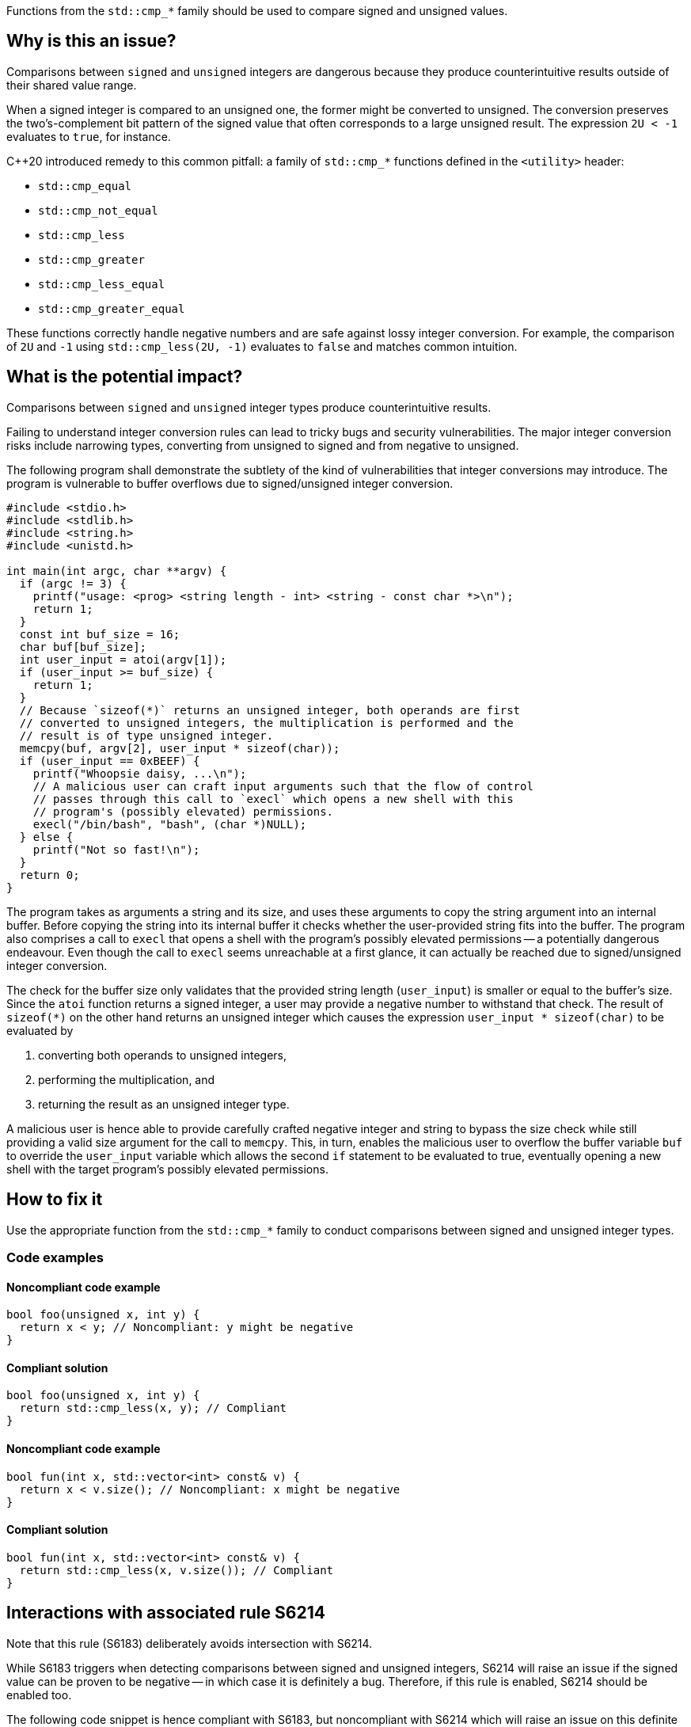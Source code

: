 Functions from the ``++std::cmp_*++`` family should be used to compare signed and unsigned values.

== Why is this an issue?

Comparisons between ``++signed++`` and ``++unsigned++`` integers are dangerous because they produce counterintuitive results outside of their shared value range.

When a signed integer is compared to an unsigned one, the former might be converted to unsigned.
The conversion preserves the two's-complement bit pattern of the signed value that often corresponds to a large unsigned result.
The expression ``++2U < -1++`` evaluates to ``++true++``, for instance.

{cpp}20 introduced remedy to this common pitfall: a family of ``++std::cmp_*++`` functions defined in the ``++<utility>++`` header:

* ``++std::cmp_equal++``
* ``++std::cmp_not_equal++``
* ``++std::cmp_less++``
* ``++std::cmp_greater++``
* ``++std::cmp_less_equal++``
* ``++std::cmp_greater_equal++``

These functions correctly handle negative numbers and are safe against lossy integer conversion.
For example, the comparison of ``++2U++`` and ``++-1++`` using ``++std::cmp_less(2U, -1)++`` evaluates to ``++false++`` and matches common intuition.


== What is the potential impact?

Comparisons between ``++signed++`` and ``++unsigned++`` integer types produce counterintuitive results.

Failing to understand integer conversion rules can lead to tricky bugs and security vulnerabilities.
The major integer conversion risks include narrowing types, converting from unsigned to signed and from negative to unsigned.

The following program shall demonstrate the subtlety of the kind of vulnerabilities that integer conversions may introduce.
The program is vulnerable to buffer overflows due to signed/unsigned integer conversion.

[source,c]
----
#include <stdio.h>
#include <stdlib.h>
#include <string.h>
#include <unistd.h>

int main(int argc, char **argv) {
  if (argc != 3) {
    printf("usage: <prog> <string length - int> <string - const char *>\n");
    return 1;
  }
  const int buf_size = 16;
  char buf[buf_size];
  int user_input = atoi(argv[1]);
  if (user_input >= buf_size) {
    return 1;
  }
  // Because `sizeof(*)` returns an unsigned integer, both operands are first
  // converted to unsigned integers, the multiplication is performed and the
  // result is of type unsigned integer.
  memcpy(buf, argv[2], user_input * sizeof(char));
  if (user_input == 0xBEEF) {
    printf("Whoopsie daisy, ...\n");
    // A malicious user can craft input arguments such that the flow of control
    // passes through this call to `execl` which opens a new shell with this
    // program's (possibly elevated) permissions.
    execl("/bin/bash", "bash", (char *)NULL);
  } else {
    printf("Not so fast!\n");
  }
  return 0;
}
----

The program takes as arguments a string and its size, and uses these arguments to copy the string argument into an internal buffer.
Before copying the string into its internal buffer it checks whether the user-provided string fits into the buffer.
The program also comprises a call to `execl` that opens a shell with the program's possibly elevated permissions -- a potentially dangerous endeavour.
Even though the call to `execl` seems unreachable at a first glance, it can actually be reached due to signed/unsigned integer conversion.

The check for the buffer size only validates that the provided string length (`user_input`) is smaller or equal to the buffer's size.
Since the `atoi` function returns a signed integer, a user may provide a negative number to withstand that check.
The result of `sizeof(*)` on the other hand returns an unsigned integer which causes the expression `user_input * sizeof(char)` to be evaluated by

  . converting both operands to unsigned integers,
  . performing the multiplication, and
  . returning the result as an unsigned integer type.

A malicious user is hence able to provide carefully crafted negative integer and string to bypass the size check while still providing a valid size argument for the call to `memcpy`.
This, in turn, enables the malicious user to overflow the buffer variable `buf` to override the `user_input` variable which allows the second `if` statement to be evaluated to true, eventually opening a new shell with the target program's possibly elevated permissions.


== How to fix it

Use the appropriate function from the ``++std::cmp_*++`` family to conduct comparisons between signed and unsigned integer types.


=== Code examples

==== Noncompliant code example

[source,cpp,diff-id=1,diff-type=noncompliant]
----
bool foo(unsigned x, int y) {
  return x < y; // Noncompliant: y might be negative
}
----

==== Compliant solution

[source,cpp,diff-id=1,diff-type=compliant]
----
bool foo(unsigned x, int y) {
  return std::cmp_less(x, y); // Compliant
}
----

==== Noncompliant code example

[source,cpp,diff-id=2,diff-type=noncompliant]
----
bool fun(int x, std::vector<int> const& v) {
  return x < v.size(); // Noncompliant: x might be negative
}
----

==== Compliant solution

[source,cpp,diff-id=2,diff-type=compliant]
----
bool fun(int x, std::vector<int> const& v) {
  return std::cmp_less(x, v.size()); // Compliant
}
----


== Interactions with associated rule S6214

Note that this rule (S6183) deliberately avoids intersection with S6214.

While S6183 triggers when detecting comparisons between signed and unsigned integers, S6214 will raise an issue if the signed value can be proven to be negative -- in which case it is definitely a bug.
Therefore, if this rule is enabled, S6214 should be enabled too.

The following code snippet is hence compliant with S6183, but noncompliant with S6214 which will raise an issue on this definite bug.

[source,cpp,diff-id=3,diff-type=noncompliant]
----
#include <iostream>

void foo() {
  if (2U < -1) { // Compliant: the comparison is incorrect but S6214 raises an issue instead of S6183
    std::cout << "2 is less than -1\n";
  } else {
    std::cout << "2 is not less than -1\n";
  }
}
----

The fixed version of the code shown in the following is compliant with both rules, S6183 and S6214.

[source,cpp,diff-id=3,diff-type=compliant]
----
#include <iostream>

void foo() {
  if (std::cmp_less(2U, -1)) { // Compliant: for this rule (S6183) and associated rule S6214
    std::cout << "2 is less than -1\n";
  } else {
    std::cout << "2 is not less than -1\n";
  }
}
----


== Resources

=== Documentation

* {cpp} reference - https://en.cppreference.com/w/cpp/utility/intcmp[intcmp]

=== Standards

* CERT - https://wiki.sei.cmu.edu/confluence/display/c/INT02-C.+Understand+integer+conversion+rules[INT02-C. Understand integer conversion rules]
* CERT - https://wiki.sei.cmu.edu/confluence/display/c/INT31-C.+Ensure+that+integer+conversions+do+not+result+in+lost+or+misinterpreted+data[INT31-C. Ensure that integer conversions do not result in lost or misinterpreted data]
* CWE - https://cwe.mitre.org/data/definitions/195.html[195 Signed to Unsigned Conversion Error]

=== Related rules

* S845 ensures that signed and unsigned types are not mixed in expressions
* S6214 constitutes a version of this rule that only triggers when it detects the involvement of negative values. If S6183 is enabled, S6214 should be enabled, too.


ifdef::env-github,rspecator-view[]
'''
== Comments And Links
(visible only on this page)

=== relates to: S845

=== is related to: S6214

endif::env-github,rspecator-view[]
